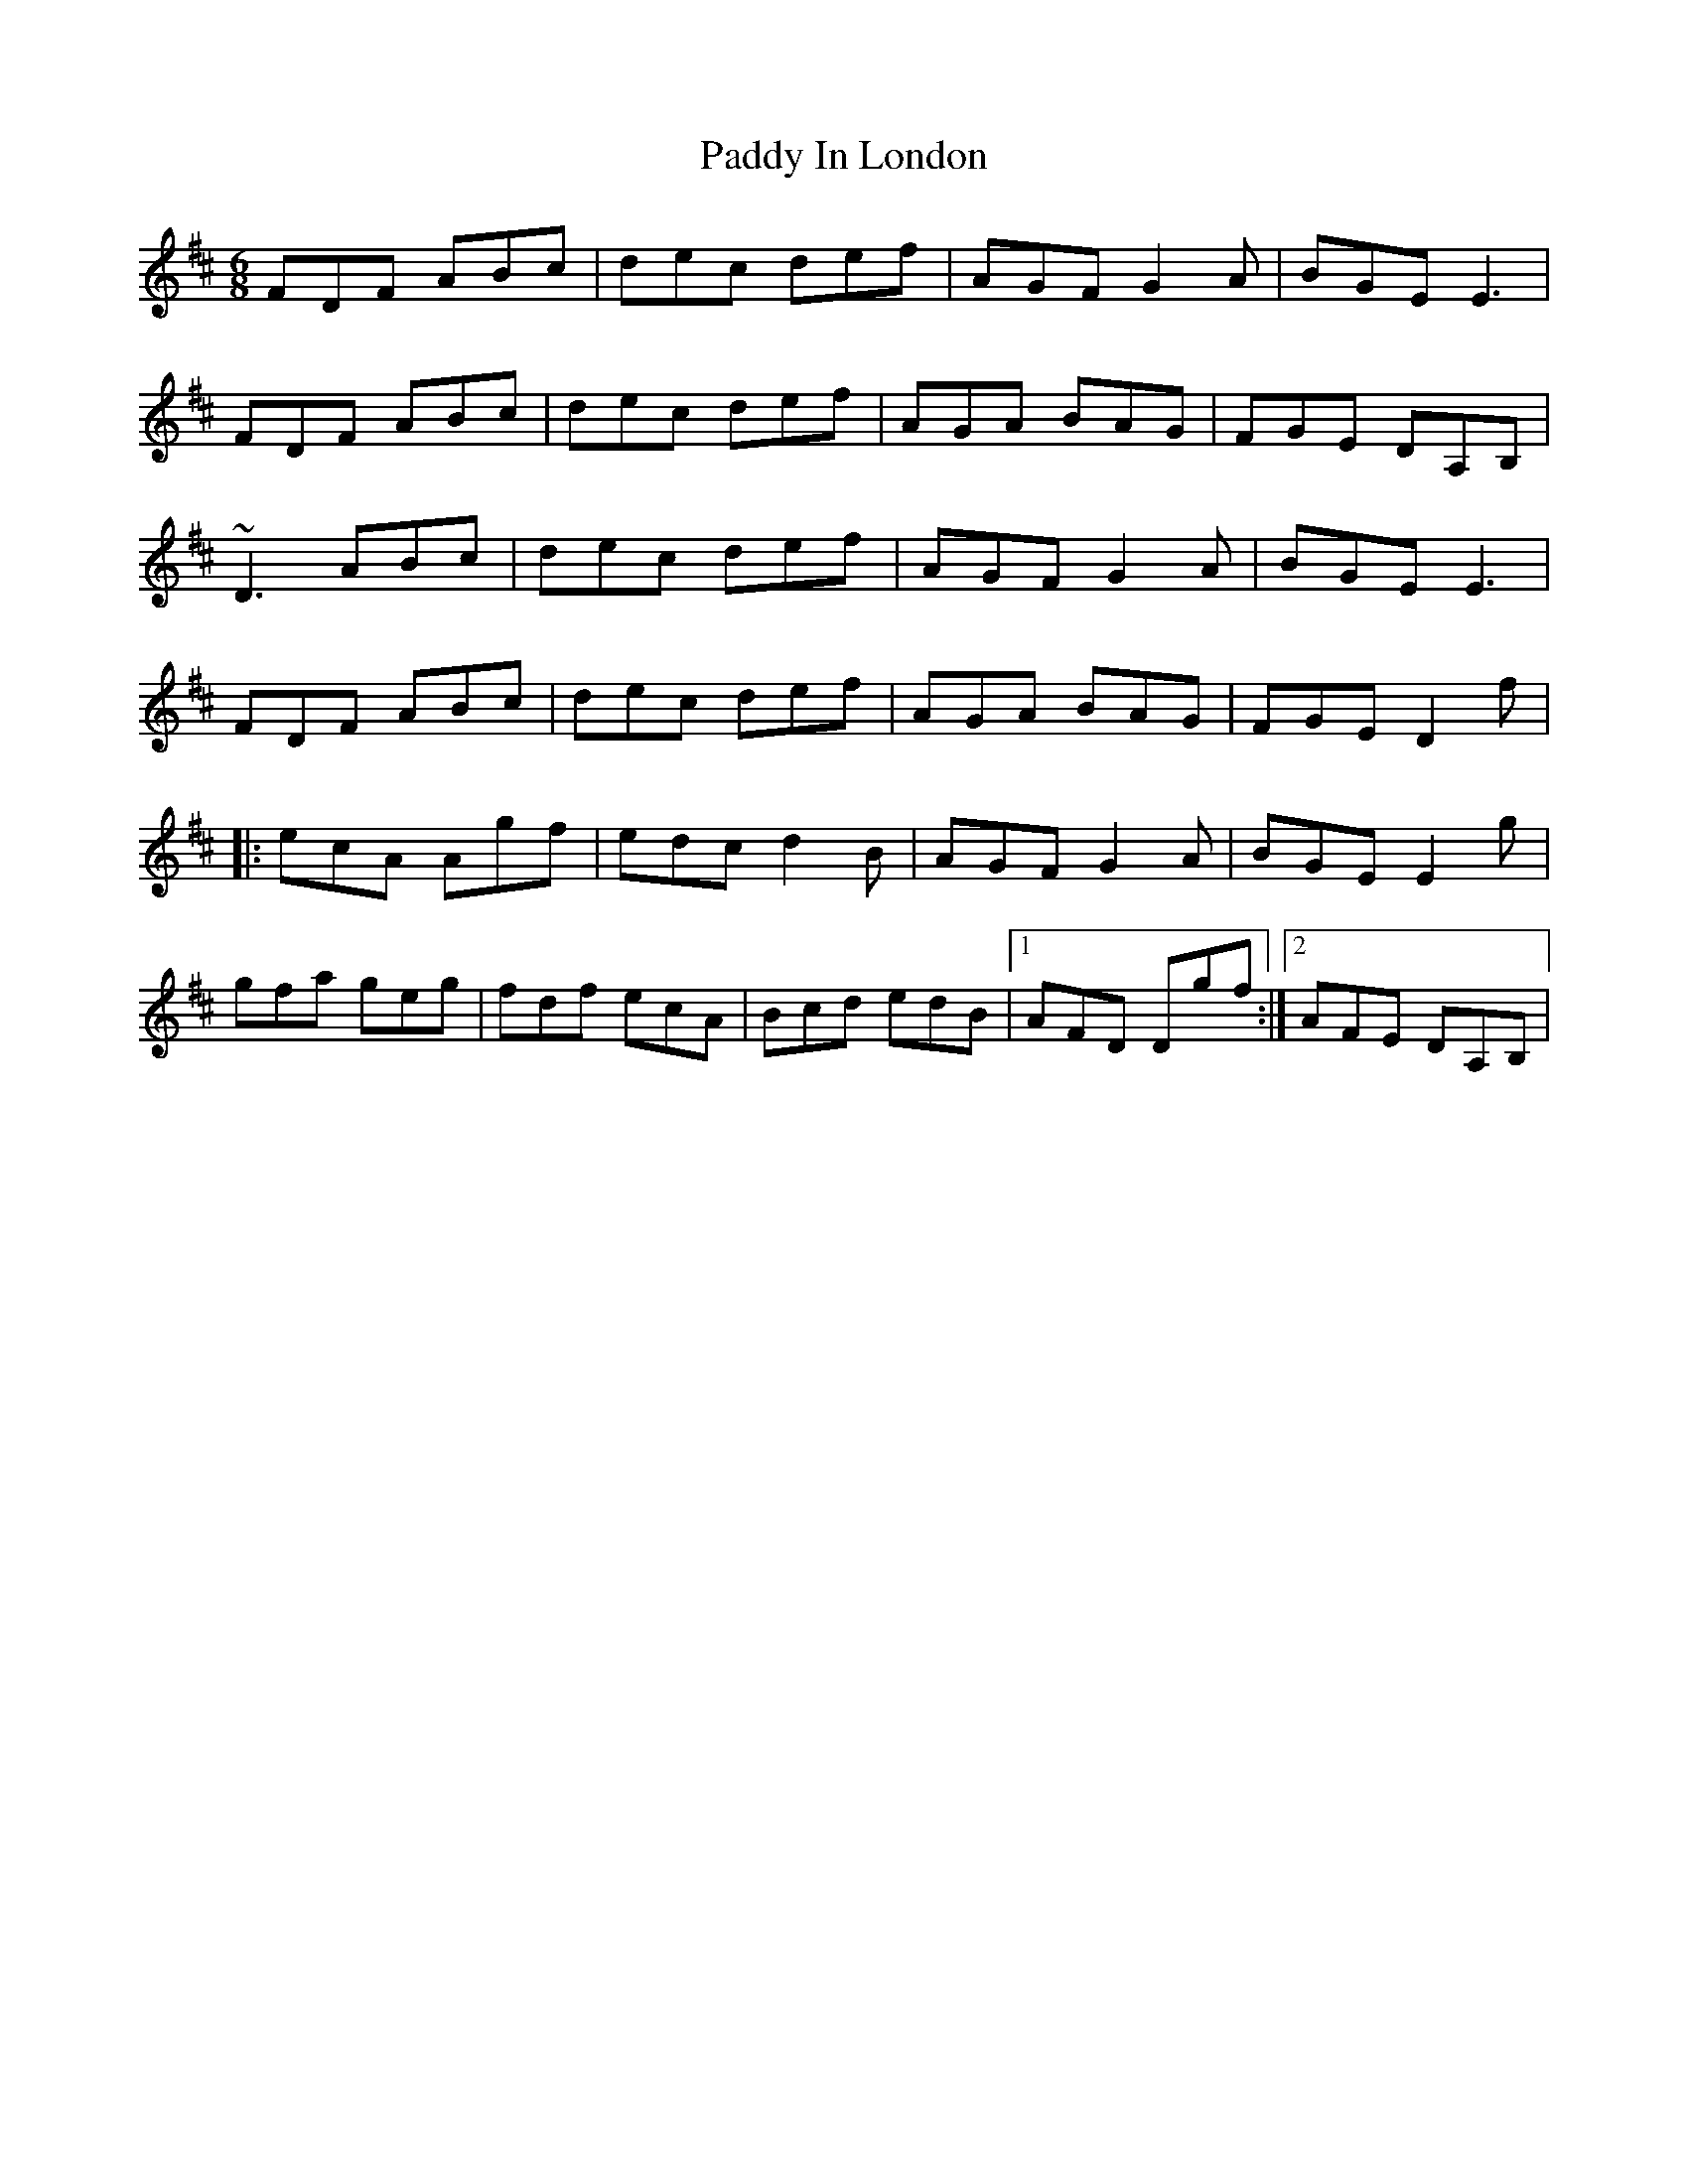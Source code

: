 X: 31281
T: Paddy In London
R: jig
M: 6/8
K: Dmajor
FDF ABc|dec def|AGF G2A|BGE E3|
FDF ABc|dec def|AGA BAG|FGE DA,B,|
~D3 ABc|dec def|AGF G2A|BGE E3|
FDF ABc|dec def|AGA BAG|FGE D2f|
|:ecA Agf|edc d2B|AGF G2A|BGE E2g|
gfa geg|fdf ecA|Bcd edB|1 AFD Dgf:|2 AFE DA,B,|

